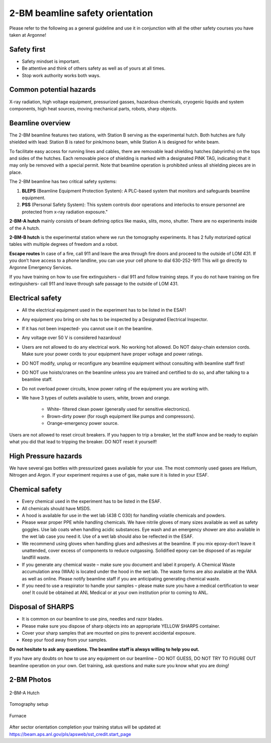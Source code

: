 
2-BM beamline safety orientation
================================

Please refer to the following as a general guideline and use it in conjunction with all the other safety courses you have taken at Argonne!

Safety first
~~~~~~~~~~~~

* Safety mindset is important. 
* Be attentive and think of others safety as well as of yours at all times.
* Stop work authority works both ways.

Common potential hazards
~~~~~~~~~~~~~~~~~~~~~~~~

X-ray radiation, high voltage equipment, pressurized gasses, hazardous chemicals, cryogenic liquids and system components, high heat sources, moving mechanical parts, robots, sharp objects.

Beamline overview
~~~~~~~~~~~~~~~~~

The 2-BM beamline features two stations, with Station B serving as the experimental hutch. Both hutches are fully shielded with lead: Station B is rated for pink/mono beam, while Station A is designed for white beam.

To facilitate easy access for running lines and cables, there are removable lead shielding hatches (labyrinths) on the tops and sides of the hutches. Each removable piece of shielding is marked with a designated PINK TAG, indicating that it may only be removed with a special permit. Note that beamline operation is prohibited unless all shielding pieces are in place.

The 2-BM beamline has two critical safety systems:

1. **BLEPS** (Beamline Equipment Protection System): A PLC-based system that monitors and safeguards beamline equipment.
2. **PSS** (Personal Safety System): This system controls door operations and interlocks to ensure personnel are protected from x-ray radiation exposure."

**2-BM-A hutch** mainly consists of beam defining optics like masks, slits, mono, shutter. There are no experiments inside of the A hutch.

**2-BM-B hutch** is the experimental station where we run the tomography experiments. It has 2 fully motorized optical tables with multiple degrees of freedom and a robot.

**Escape routes** In case of a fire, call 911 and leave the area through fire doors and proceed to the outside of LOM 431.  If you don’t have access to a phone landline, you can use your cell phone to dial 630-252-1911 This will go directly to Argonne Emergency Services.

If you have training on how to use fire extinguishers – dial 911 and follow training steps. If you do not have training on fire extinguishers- call 911 and leave through safe passage to the outside of LOM 431.


Electrical safety
~~~~~~~~~~~~~~~~~

* All the electrical equipment used in the experiment has to be listed in the ESAF! 
* Any equipment you bring on site has to be inspected by a Designated Electrical Inspector. 
* If it has not been inspected- you cannot use it on the beamline. 
* Any voltage over 50 V is considered hazardous!
* Users are not allowed to do any electrical work. No working hot allowed. Do NOT daisy-chain extension cords. Make sure your power cords to your equipment have proper voltage and power ratings. 
* DO NOT modify, unplug or reconfigure any beamline equipment without consulting with beamline staff first! 
* DO NOT use hoists/cranes on the beamline unless you are trained and certified to do so, and after talking to a beamline staff.
* Do not overload power circuits, know power rating of the equipment you are working with.
* We have 3 types of outlets available to users, white, brown and orange.


	* White- filtered clean power (generally used for sensitive electronics).
	* Brown-dirty power (for rough equipment like pumps and compressors).
	* Orange-emergency power source.

Users are not allowed to reset circuit breakers. If you happen to trip a breaker, let the staff know and be ready to explain what you did that lead to tripping the breaker. DO NOT reset it yourself!

High Pressure hazards
~~~~~~~~~~~~~~~~~~~~~

We have several gas bottles with pressurized gases available for your use. The most commonly used gases are Helium, Nitrogen and Argon.  If your experiment requires a use of gas, make sure it is listed in your ESAF.

Chemical safety
~~~~~~~~~~~~~~~

* Every chemical used in the experiment has to be listed in the ESAF.
* All chemicals should have MSDS. 
* A hood is available for use in the wet lab (438 C 030) for handling volatile chemicals and powders.
* Please wear proper PPE while handling chemicals. We have nitrile gloves of many sizes available as well as safety goggles. Use lab coats when handling acidic substances. Eye wash and an emergency shower are also available in the wet lab case you need it. Use of a wet lab should also be reflected in the ESAF.
* We recommend using gloves when handling glues and adhesives at the beamline. If you mix epoxy-don’t leave it unattended, cover excess of components to reduce outgassing. Solidified epoxy can be disposed of as regular landfill waste. 
* If you generate any chemical waste – make sure you document and label it properly. A Chemical Waste accumulation area (WAA) is located under the hood in the wet lab. The waste forms are also available at the WAA as well as online. Please notify beamline staff if you are anticipating generating chemical waste.
* If you need to use a respirator to handle your samples – please make sure you have a medical certification to wear one! It could be obtained at ANL Medical or at your own institution prior to coming to ANL.

Disposal of SHARPS
~~~~~~~~~~~~~~~~~~

* It is common on our beamline to use pins, needles and razor blades. 
* Please make sure you dispose of sharp objects into an appropriate YELLOW SHARPS container.
* Cover your sharp samples that are mounted on pins to prevent accidental exposure.
* Keep your food away from your samples.


**Do not hesitate to ask any questions. The beamline staff is always willing to help you out.**

If you have any doubts on how to use any equipment on our beamline – DO NOT GUESS, DO NOT TRY TO FIGURE OUT beamline operation on your own. Get training, ask questions and make sure you know what you are doing!


2-BM Photos
~~~~~~~~~~~

.. figure:: ../img/project-logo.png
   :width: 640px
   :align: center
   :alt: project

   2-BM-A Hutch

.. figure:: ../img/tomo_refs.png
   :width: 640px
   :align: center
   :alt: project

   Tomography setup

.. figure:: ../img/furnace_00001.png
   :width: 640px
   :align: center
   :alt: project

   Furnace

After sector orientation completion your training status will be updated at https://beam.aps.anl.gov/pls/apsweb/sst_credit.start_page

